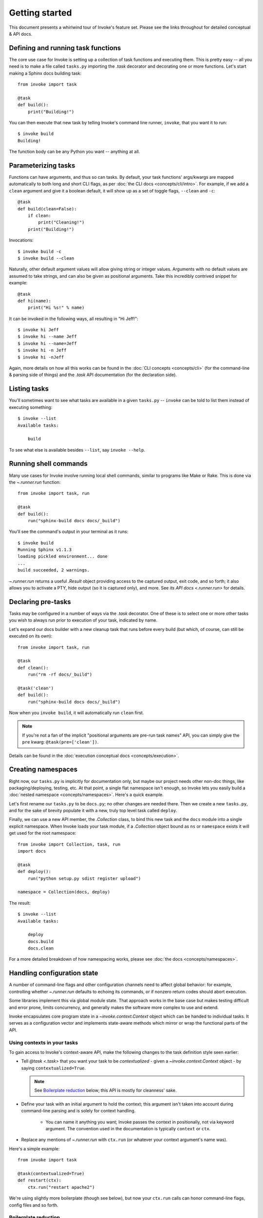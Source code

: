 ===============
Getting started
===============

This document presents a whirlwind tour of Invoke's feature set. Please see the
links throughout for detailed conceptual & API docs.


Defining and running task functions
===================================

The core use case for Invoke is setting up a collection of task functions and
executing them. This is pretty easy -- all you need is to make a file called
``tasks.py`` importing the `.task` decorator and decorating one or more
functions. Let's start making a Sphinx docs building task::

    from invoke import task

    @task
    def build():
        print("Building!")

You can then execute that new task by telling Invoke's command line runner,
``invoke``, that you want it to run::

    $ invoke build
    Building!

The function body can be any Python you want -- anything at all.


Parameterizing tasks
====================

Functions can have arguments, and thus so can tasks. By default, your task
functions' args/kwargs are mapped automatically to both long and short CLI
flags, as per :doc:`the CLI docs <concepts/cli/intro>`. For example, if we add
a ``clean`` argument and give it a boolean default, it will show up as a set of
toggle flags, ``--clean`` and ``-c``::

    @task
    def build(clean=False):
        if clean:
            print("Cleaning!")
        print("Building!")

Invocations::

    $ invoke build -c
    $ invoke build --clean

Naturally, other default argument values will allow giving string or integer
values. Arguments with no default values are assumed to take strings, and can
also be given as positional arguments. Take this incredibly contrived snippet
for example::

    @task
    def hi(name):
        print("Hi %s!" % name)

It can be invoked in the following ways, all resulting in "Hi Jeff!"::

    $ invoke hi Jeff
    $ invoke hi --name Jeff
    $ invoke hi --name=Jeff
    $ invoke hi -n Jeff
    $ invoke hi -nJeff

Again, more details on how all this works can be found in the :doc:`CLI
concepts <concepts/cli>` (for the command-line & parsing side of things) and
the `.task` API documentation (for the declaration side).


Listing tasks
=============

You'll sometimes want to see what tasks are available in a given
``tasks.py`` -- ``invoke`` can be told to list them instead of executing
something::

    $ invoke --list
    Available tasks:

        build

To see what else is available besides ``--list``, say ``invoke --help``.

Running shell commands
======================

Many use cases for Invoke involve running local shell commands, similar to
programs like Make or Rake. This is done via the `~.runner.run` function::

    from invoke import task, run

    @task
    def build():
        run("sphinx-build docs docs/_build")

You'll see the command's output in your terminal as it runs::

    $ invoke build
    Running Sphinx v1.1.3
    loading pickled environment... done
    ...
    build succeeded, 2 warnings.

`~.runner.run` returns a useful `.Result` object providing access to the
captured output, exit code, and so forth; it also allows you to activate a PTY,
hide output (so it is captured only), and more. See `its API docs
<.runner.run>` for details.


Declaring pre-tasks
===================

Tasks may be configured in a number of ways via the `.task` decorator. One of
these is to select one or more other tasks you wish to always run prior to
execution of your task, indicated by name.

Let's expand our docs builder with a new cleanup task that runs before every
build (but which, of course, can still be executed on its own)::

    from invoke import task, run

    @task
    def clean():
        run("rm -rf docs/_build")

    @task('clean')
    def build():
        run("sphinx-build docs docs/_build")

Now when you ``invoke build``, it will automatically run ``clean`` first.

.. note::
    If you're not a fan of the implicit "positional arguments are pre-run task
    names" API, you can simply give the ``pre`` kwarg:
    ``@task(pre=['clean'])``.

Details can be found in the :doc:`execution conceptual docs
<concepts/execution>`.


Creating namespaces
===================

Right now, our ``tasks.py`` is implicitly for documentation only, but maybe our
project needs other non-doc things, like packaging/deploying, testing, etc. At
that point, a single flat namespace isn't enough, so Invoke lets you easily
build a :doc:`nested namespace <concepts/namespaces>`. Here's a quick example.

Let's first rename our ``tasks.py`` to be ``docs.py``; no other changes are
needed there. Then we create a new ``tasks.py``, and for the sake of brevity
populate it with a new, truly top level task called ``deploy``.

Finally, we can use a new API member, the `.Collection` class, to bind this new
task and the ``docs`` module into a single explicit namespace.  When Invoke
loads your task module, if a `.Collection` object bound as ``ns`` or
``namespace`` exists it will get used for the root namespace::

    from invoke import Collection, task, run
    import docs

    @task
    def deploy():
        run("python setup.py sdist register upload")

    namespace = Collection(docs, deploy)

The result::

    $ invoke --list
    Available tasks:

        deploy
        docs.build
        docs.clean

For a more detailed breakdown of how namespacing works, please see :doc:`the
docs <concepts/namespaces>`.

.. _context-intro:

Handling configuration state
============================

A number of command-line flags and other configuration channels need to affect
global behavior: for example, controlling whether `~.runner.run` defaults to
echoing its commands, or if nonzero return codes should abort execution.

Some libraries implement this via global module state. That approach works in
the base case but makes testing difficult and error prone, limits concurrency,
and generally makes the software more complex to use and extend.

Invoke encapsulates core program state in a `~invoke.context.Context` object
which can be handed to individual tasks. It serves as a configuration vector
and implements state-aware methods which mirror or wrap the functional parts of
the API.

Using contexts in your tasks
----------------------------

To gain access to Invoke's context-aware API, make the following changes to the
task definition style seen earlier:

* Tell `@task <.task>` that you want your task to be *contextualized* - given a
  `~invoke.context.Context` object - by saying ``contextualized=True``.

  .. note::
    See `Boilerplate reduction`_ below; this API is mostly for cleanness' sake.

* Define your task with an initial argument to hold the context; this argument
  isn't taken into account during command-line parsing and is solely for
  context handling.

    * You can name it anything you want; Invoke passes the context in
      positionally, not via keyword argument. The convention used in the
      documentation is typically ``context`` or ``ctx``.

* Replace any mentions of `~.runner.run` with ``ctx.run`` (or whatever your
  context argument's name was).

Here's a simple example::

    from invoke import task

    @task(contextualized=True)
    def restart(ctx):
        ctx.run("restart apache2")

We're using slightly more boilerplate (though see below), but now your
``ctx.run`` calls can honor command-line flags, config files and so forth.

Boilerplate reduction
---------------------

Clearly, calling ``contextualized=True`` for every task in your collection
would get old fast. Invoke offers a convenience API call, `@ctask <.ctask>`,
which is exactly the same as `@task <.task>` but whose ``contextualized`` flag
defaults to ``True``.

A common convention is thus to import it "as" ``task`` so things still look
neat and tidy::

    from invoke import ctask as task

    @task
    def restart(ctx):
        ctx.run("restart apache2")


Context as configuration
========================

`.Context` objects handle "core" config options affecting the behavior of
`.~runner.run` transparently - but they also hold configuration state your
tasks can reference or modify using a dict-like interface. Let's look at why
you might want to do this.

The setup
---------

For example, say you have a set of tasks operating on a filesystem path. A
first draft would probably hardcode the path::

    from invoke import task, run

    @task
    def clean():
        run("rm -rf mypath")

    @task
    def build():
        run("build -o mypath")

Then maybe you'd factor that out to a module level variable::

    path = "mypath"

    @task
    def clean():
        run("rm -rf {0}".format(path))

    @task
    def build():
        run("build -o {0}".format(path))

We can also allow parameterization::

    default_path = "mypath"

    @task
    def clean(path=default_path):
        run("rm -rf {0}".format(path))

    @task
    def build(path=default_path):
        run("build -o {0}".format(path))

This task module works for a single set of users, but what if we want to allow
reuse? Somebody may want to use this module with a different default path.
While you *can* kludge it using non-contextualized tasks, using a context to
configure these options is usually the better solution [1]_.

From Collection to Context
--------------------------

The `~invoke.context.Context` object handed to tasks offers access to various
config options - including ones set on the loaded `.Collection` objects.
`.Collections`' `~.Collection.configure` method associates a config key with a
config value, which is then available on the `~invoke.context.Context` via dict
syntax.

This makes it straightforward for tasks to check config values prior to using
internal defaults, and for importing code to provide them. First,
we update our distributed module to use contexts & allow an override hierarchy
(runtime beats config, which beats local)::

    from invoke import ctask as task

    default_path = "mypath"

    @task
    def clean(ctx, path=None):
        ctx.run("rm -rf {0}".format(path or ctx['path'] or default_path))

    @task
    def build(ctx, path=None):
        ctx.run("build -o {0}".format(path or ctx['path'] or default_path))

(Clearly, if we added more tasks here, we'd factor out the overriding into a
subroutine.)


.. rubric:: Footnotes

.. [1]
    Copying and modifying the file breaks code reuse; overriding the
    module-level ``default_path`` variable won't play well with concurrency;
    wrapping the tasks with different default arguments works but is fragile
    and adds boilerplate.
